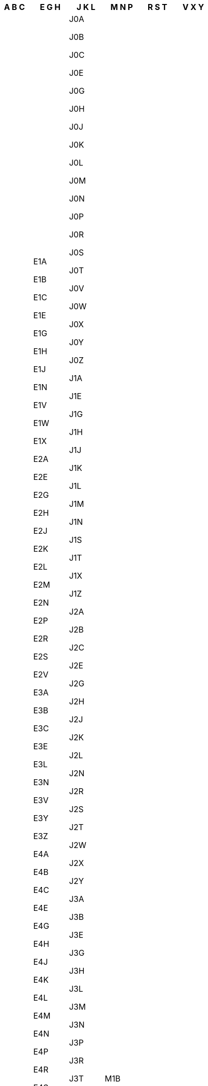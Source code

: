 [width="100%",options="header"]
|===
| A B C | E G H | J K L | M N P | R S T | V X Y

| A0A

A0B

A0C

A0E

A0G

A0H

A0J

A0K

A0L

A0M

A0N

A0P

A0R

A1A

A1B

A1C

A1E

A1G

A1H

A1K

A1L

A1M

A1N

A1S

A1V

A1W

A1X

A1Y

A2A

A2B

A2H

A2N

A2V

A5A

A8A

B0C

B0E

B0H

B0J

B0K

B0L

B0M

B0N

B0P

B0R

B0S

B0T

B0V

B0W

B1A

B1B

B1C

B1E

B1G

B1H

B1J

B1K

B1L

B1M

B1N

B1P

B1R

B1S

B1T

B1V

B1W

B1X

B1Y

B2A

B2C

B2E

B2G

B2H

B2J

B2N

B2R

B2S

B2T

B2V

B2W

B2X

B2Y

B2Z

B3A

B3B

B3E

B3G

B3H

B3J

B3K

B3L

B3M

B3N

B3P

B3R

B3S

B3T

B3V

B3Z

B4A

B4B

B4C

B4E

B4G

B4H

B4N

B4P

B4R

B4V

B5A

B9A

C0A

C0B

C1A

C1B

C1C

C1E

C1N



| E1A

E1B

E1C

E1E

E1G

E1H

E1J

E1N

E1V

E1W

E1X

E2A

E2E

E2G

E2H

E2J

E2K

E2L

E2M

E2N

E2P

E2R

E2S

E2V

E3A

E3B

E3C

E3E

E3L

E3N

E3V

E3Y

E3Z

E4A

E4B

E4C

E4E

E4G

E4H

E4J

E4K

E4L

E4M

E4N

E4P

E4R

E4S

E4T

E4V

E4W

E4X

E4Y

E4Z

E5A

E5B

E5C

E5E

E5G

E5H

E5J

E5K

E5L

E5M

E5N

E5P

E5R

E5S

E5T

E5V

E6A

E6B

E6C

E6E

E6G

E6H

E6J

E6K

E6L

E7A

E7B

E7C

E7E

E7G

E7H

E7J

E7K

E7L

E7M

E7N

E7P

E8A

E8B

E8C

E8E

E8G

E8J

E8K

E8L

E8M

E8N

E8P

E8R

E8S

E8T

E9A

E9B

E9C

E9E

E9G

E9H

G0A

G0B

G0C

G0E

G0G

G0H

G0J

G0K

G0L

G0M

G0N

G0P

G0R

G0S

G0T

G0V

G0W

G0X

G0Y

G0Z

G1A

G1B

G1C

G1E

G1G

G1H

G1J

G1K

G1L

G1M

G1N

G1P

G1R

G1S

G1T

G1V

G1W

G1X

G1Y

G2A

G2B

G2C

G2E

G2G

G2J

G2K

G2L

G2M

G2N

G3A

G3E

G3G

G3H

G3J

G3K

G3L

G3M

G3Z

G4A

G4R

G4S

G4T

G4V

G4W

G4X

G4Z

G5A

G5B

G5C

G5H

G5J

G5L

G5M

G5N

G5R

G5T

G5V

G5X

G5Y

G5Z

G6A

G6B

G6C

G6E

G6G

G6H

G6J

G6K

G6L

G6P

G6R

G6S

G6T

G6V

G6W

G6X

G6Z

G7A

G7B

G7G

G7H

G7J

G7K

G7N

G7P

G7S

G7T

G7X

G7Y

G7Z

G8A

G8B

G8C

G8E

G8G

G8H

G8J

G8K

G8L

G8M

G8N

G8P

G8T

G8V

G8W

G8Y

G8Z

G9A

G9B

G9C

G9H

G9N

G9P

G9R

G9T

G9X

H0H

H0M

H1A

H1B

H1C

H1E

H1G

H1H

H1J

H1K

H1L

H1M

H1N

H1P

H1R

H1S

H1T

H1V

H1W

H1X

H1Y

H1Z

H2A

H2B

H2C

H2E

H2G

H2H

H2J

H2K

H2L

H2M

H2N

H2P

H2R

H2S

H2T

H2V

H2W

H2X

H2Y

H2Z

H3A

H3B

H3C

H3E

H3G

H3H

H3J

H3K

H3L

H3M

H3N

H3P

H3R

H3S

H3T

H3V

H3W

H3X

H3Y

H3Z

H4A

H4B

H4C

H4E

H4G

H4H

H4J

H4K

H4L

H4M

H4N

H4P

H4R

H4S

H4T

H4V

H4W

H4X

H4Y

H4Z

H5A

H5B

H7A

H7B

H7C

H7E

H7G

H7H

H7J

H7K

H7L

H7M

H7N

H7P

H7R

H7S

H7T

H7V

H7W

H7X

H7Y

H8N

H8P

H8R

H8S

H8T

H8Y

H8Z

H9A

H9B

H9C

H9E

H9G

H9H

H9J

H9K

H9P

H9R

H9S

H9W

H9X



| J0A

J0B

J0C

J0E

J0G

J0H

J0J

J0K

J0L

J0M

J0N

J0P

J0R

J0S

J0T

J0V

J0W

J0X

J0Y

J0Z

J1A

J1E

J1G

J1H

J1J

J1K

J1L

J1M

J1N

J1S

J1T

J1X

J1Z

J2A

J2B

J2C

J2E

J2G

J2H

J2J

J2K

J2L

J2N

J2R

J2S

J2T

J2W

J2X

J2Y

J3A

J3B

J3E

J3G

J3H

J3L

J3M

J3N

J3P

J3R

J3T

J3V

J3X

J3Y

J3Z

J4B

J4G

J4H

J4J

J4K

J4L

J4M

J4N

J4P

J4R

J4S

J4T

J4V

J4W

J4X

J4Y

J4Z

J5A

J5B

J5J

J5K

J5L

J5M

J5R

J5T

J5V

J5W

J5X

J5Y

J5Z

J6A

J6E

J6J

J6K

J6N

J6R

J6S

J6T

J6V

J6W

J6X

J6Y

J6Z

J7A

J7B

J7C

J7E

J7G

J7H

J7J

J7K

J7L

J7M

J7N

J7P

J7R

J7T

J7V

J7X

J7Y

J7Z

J8A

J8B

J8C

J8E

J8G

J8H

J8L

J8M

J8N

J8P

J8R

J8T

J8V

J8X

J8Y

J8Z

J9A

J9B

J9E

J9H

J9J

J9L

J9P

J9T

J9V

J9X

J9Y

J9Z

K0A

K0B

K0C

K0E

K0G

K0H

K0J

K0K

K0L

K0M

K1A

K1B

K1C

K1E

K1G

K1H

K1J

K1K

K1L

K1M

K1N

K1P

K1R

K1S

K1T

K1V

K1W

K1X

K1Y

K1Z

K2A

K2B

K2C

K2E

K2G

K2H

K2J

K2K

K2L

K2M

K2P

K2R

K2S

K2T

K2V

K2W

K4A

K4B

K4C

K4K

K4M

K4P

K4R

K6A

K6H

K6J

K6K

K6T

K6V

K7A

K7C

K7G

K7H

K7K

K7L

K7M

K7N

K7P

K7R

K7S

K7V

K8A

K8B

K8H

K8N

K8P

K8R

K8V

K9A

K9H

K9J

K9K

K9L

K9V

L0A

L0B

L0C

L0E

L0G

L0H

L0J

L0K

L0L

L0M

L0N

L0P

L0R

L0S

L1A

L1B

L1C

L1E

L1G

L1H

L1J

L1K

L1L

L1M

L1N

L1P

L1R

L1S

L1T

L1V

L1W

L1X

L1Y

L1Z

L2A

L2E

L2G

L2H

L2J

L2M

L2N

L2P

L2R

L2S

L2T

L2V

L2W

L3B

L3C

L3K

L3M

L3P

L3R

L3S

L3T

L3V

L3X

L3Y

L3Z

L4A

L4B

L4C

L4E

L4G

L4H

L4J

L4K

L4L

L4M

L4N

L4P

L4R

L4S

L4T

L4V

L4W

L4X

L4Y

L4Z

L5A

L5B

L5C

L5E

L5G

L5H

L5J

L5K

L5L

L5M

L5N

L5P

L5R

L5S

L5T

L5V

L5W

L6A

L6B

L6C

L6E

L6G

L6H

L6J

L6K

L6L

L6M

L6P

L6R

L6S

L6T

L6V

L6W

L6X

L6Y

L6Z

L7A

L7B

L7C

L7E

L7G

L7J

L7L

L7M

L7N

L7P

L7R

L7S

L7T

L8E

L8G

L8H

L8J

L8K

L8L

L8M

L8N

L8P

L8R

L8S

L8T

L8V

L8W

L9A

L9B

L9C

L9G

L9H

L9K

L9L

L9M

L9N

L9P

L9R

L9S

L9T

L9V

L9W

L9Y

L9Z



| M1B

M1C

M1E

M1G

M1H

M1J

M1K

M1L

M1M

M1N

M1P

M1R

M1S

M1T

M1V

M1W

M1X

M2H

M2J

M2K

M2L

M2M

M2N

M2P

M2R

M3A

M3B

M3C

M3H

M3J

M3K

M3L

M3M

M3N

M4A

M4B

M4C

M4E

M4G

M4H

M4J

M4K

M4L

M4M

M4N

M4P

M4R

M4S

M4T

M4V

M4W

M4X

M4Y

M5A

M5B

M5C

M5E

M5G

M5H

M5J

M5K

M5L

M5M

M5N

M5P

M5R

M5S

M5T

M5V

M5W

M5X

M6A

M6B

M6C

M6E

M6G

M6H

M6J

M6K

M6L

M6M

M6N

M6P

M6R

M6S

M7A

M7Y

M8V

M8W

M8X

M8Y

M8Z

M9A

M9B

M9C

M9L

M9M

M9N

M9P

M9R

M9V

M9W

N0A

N0B

N0C

N0E

N0G

N0H

N0J

N0K

N0L

N0M

N0N

N0P

N0R

N1A

N1C

N1E

N1G

N1H

N1K

N1L

N1M

N1P

N1R

N1S

N1T

N2A

N2B

N2C

N2E

N2G

N2H

N2J

N2K

N2L

N2M

N2N

N2P

N2R

N2T

N2V

N2Z

N3A

N3B

N3C

N3E

N3H

N3L

N3P

N3R

N3S

N3T

N3V

N3W

N3Y

N4B

N4G

N4K

N4L

N4N

N4S

N4T

N4V

N4W

N4X

N4Z

N5A

N5C

N5H

N5L

N5P

N5R

N5V

N5W

N5X

N5Y

N5Z

N6A

N6B

N6C

N6E

N6G

N6H

N6J

N6K

N6L

N6M

N6N

N6P

N7A

N7G

N7L

N7M

N7S

N7T

N7V

N7W

N7X

N8A

N8H

N8M

N8N

N8P

N8R

N8S

N8T

N8V

N8W

N8X

N8Y

N9A

N9B

N9C

N9E

N9G

N9H

N9J

N9K

N9V

N9Y

P0A

P0B

P0C

P0E

P0G

P0H

P0J

P0K

P0L

P0M

P0N

P0P

P0R

P0S

P0T

P0V

P0W

P0X

P0Y

P1A

P1B

P1C

P1H

P1L

P1P

P2A

P2B

P2N

P3A

P3B

P3C

P3E

P3G

P3L

P3N

P3P

P3Y

P4N

P4P

P4R

P5A

P5E

P5N

P6A

P6B

P6C

P7A

P7B

P7C

P7E

P7G

P7J

P7K

P8N

P8T

P9A

P9N



| R0A

R0B

R0C

R0E

R0G

R0H

R0J

R0K

R0L

R0M

R1A

R1B

R1N

R2C

R2E

R2G

R2H

R2J

R2K

R2L

R2M

R2N

R2P

R2R

R2V

R2W

R2X

R2Y

R3A

R3B

R3C

R3E

R3G

R3H

R3J

R3K

R3L

R3M

R3N

R3P

R3R

R3S

R3T

R3V

R3W

R3X

R3Y

R4A

R4H

R4J

R4K

R4L

R5A

R5G

R5H

R6M

R6W

R7A

R7B

R7C

R7N

R8A

R8N

R9A

S0A

S0C

S0E

S0G

S0H

S0J

S0K

S0L

S0M

S0N

S0P

S2V

S3N

S4A

S4H

S4L

S4N

S4P

S4R

S4S

S4T

S4V

S4W

S4X

S4Y

S4Z

S6H

S6J

S6K

S6V

S6W

S6X

S7H

S7J

S7K

S7L

S7M

S7N

S7P

S7R

S7S

S7T

S7V

S9A

S9H

S9V

S9X

T0A

T0B

T0C

T0E

T0G

T0H

T0J

T0K

T0L

T0M

T0P

T0V

T1A

T1B

T1C

T1G

T1H

T1J

T1K

T1L

T1M

T1P

T1R

T1S

T1V

T1W

T1X

T1Y

T2A

T2B

T2C

T2E

T2G

T2H

T2J

T2K

T2L

T2M

T2N

T2P

T2R

T2S

T2T

T2V

T2W

T2X

T2Y

T2Z

T3A

T3B

T3C

T3E

T3G

T3H

T3J

T3K

T3L

T3M

T3N

T3P

T3R

T3Z

T4A

T4B

T4C

T4E

T4G

T4H

T4J

T4L

T4N

T4P

T4R

T4S

T4T

T4V

T4X

T5A

T5B

T5C

T5E

T5G

T5H

T5J

T5K

T5L

T5M

T5N

T5P

T5R

T5S

T5T

T5V

T5W

T5X

T5Y

T5Z

T6A

T6B

T6C

T6E

T6G

T6H

T6J

T6K

T6L

T6M

T6N

T6P

T6R

T6S

T6T

T6V

T6W

T6X

T7A

T7E

T7N

T7P

T7S

T7V

T7X

T7Y

T7Z

T8A

T8B

T8C

T8E

T8G

T8H

T8L

T8N

T8R

T8S

T8V

T8W

T8X

T9A

T9C

T9E

T9G

T9H

T9J

T9K

T9M

T9N

T9S

T9V

T9W

T9X

| V0A

V0B

V0C

V0E

V0G

V0H

V0J

V0K

V0L

V0M

V0N

V0P

V0R

V0S

V0T

V0V

V0W

V0X

V1A

V1B

V1C

V1E

V1G

V1H

V1J

V1K

V1L

V1M

V1N

V1P

V1R

V1S

V1T

V1V

V1W

V1X

V1Y

V1Z

V2A

V2B

V2C

V2E

V2G

V2H

V2J

V2K

V2L

V2M

V2N

V2P

V2R

V2S

V2T

V2V

V2W

V2X

V2Y

V2Z

V3A

V3B

V3C

V3E

V3G

V3H

V3J

V3K

V3L

V3M

V3N

V3R

V3S

V3T
V3V

V3W

V3X

V3Y

V4A

V4B

V4C

V4E

V4G

V4K

V4L

V4M

V4N

V4P

V4R

V4S

V4T

V4V

V4W

V4X

V4Z

V5A

V5B

V5C

V5E

V5G

V5H

V5J

V5K

V5L

V5M

V5N

V5P

V5R

V5S

V5T

V5V

V5W

V5X

V5Y

V5Z

V6A

V6B

V6C

V6E

V6G

V6H

V6J

V6K

V6L

V6M

V6N

V6P

V6R

V6S

V6T

V6V

V6W

V6X

V6Y

V6Z

V7A

V7B

V7C

V7E

V7G

V7H

V7J

V7K

V7L

V7M

V7N

V7P

V7R

V7S

V7T

V7V

V7W

V7X

V7Y

V8A

V8B

V8C

V8G

V8J

V8K

V8L

V8M

V8N

V8P

V8R

V8S

V8T

V8V

V8W

V8X

V8Y

V8Z

V9A

V9B

V9C

V9E

V9G

V9H

V9J

V9K

V9L

V9M

V9N

V9P

V9R

V9S

V9T

V9V

V9W

V9X

V9Y

X0A

X0B

X0C

X0E

X0G

X1A

Y0A

Y0B

Y1A
|===
